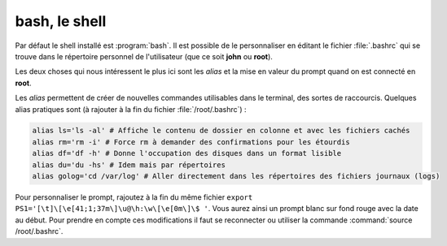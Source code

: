 bash, le shell
==============

Par défaut le shell installé est :program:`bash`. Il est possible de le personnaliser en éditant le fichier :file:`.bashrc` qui se trouve dans le répertoire personnel de l'utilisateur (que ce soit **john** ou **root**).

Les deux choses qui nous intéressent le plus ici sont les *alias* et la mise en valeur du prompt quand on est connecté en **root**.

Les *alias* permettent de créer de nouvelles commandes utilisables dans le terminal, des sortes de raccourcis. Quelques alias pratiques sont (à rajouter à la fin du fichier :file:`/root/.bashrc`) :

.. code-block:: bash

  alias ls='ls -al' # Affiche le contenu de dossier en colonne et avec les fichiers cachés
  alias rm='rm -i' # Force rm à demander des confirmations pour les étourdis 
  alias df='df -h' # Donne l'occupation des disques dans un format lisible
  alias du='du -hs' # Idem mais par répertoires
  alias golog='cd /var/log' # Aller directement dans les répertoires des fichiers journaux (logs)

Pour personnaliser le prompt, rajoutez à la fin du même fichier ``export PS1='[\t]\[\e[41;1;37m\]\u@\h:\w\[\e[0m\]\$ '``. Vous aurez ainsi un prompt blanc sur fond rouge avec la date au début. Pour prendre en compte ces modifications il faut se reconnecter ou utiliser la commande :command:`source /root/.bashrc`.